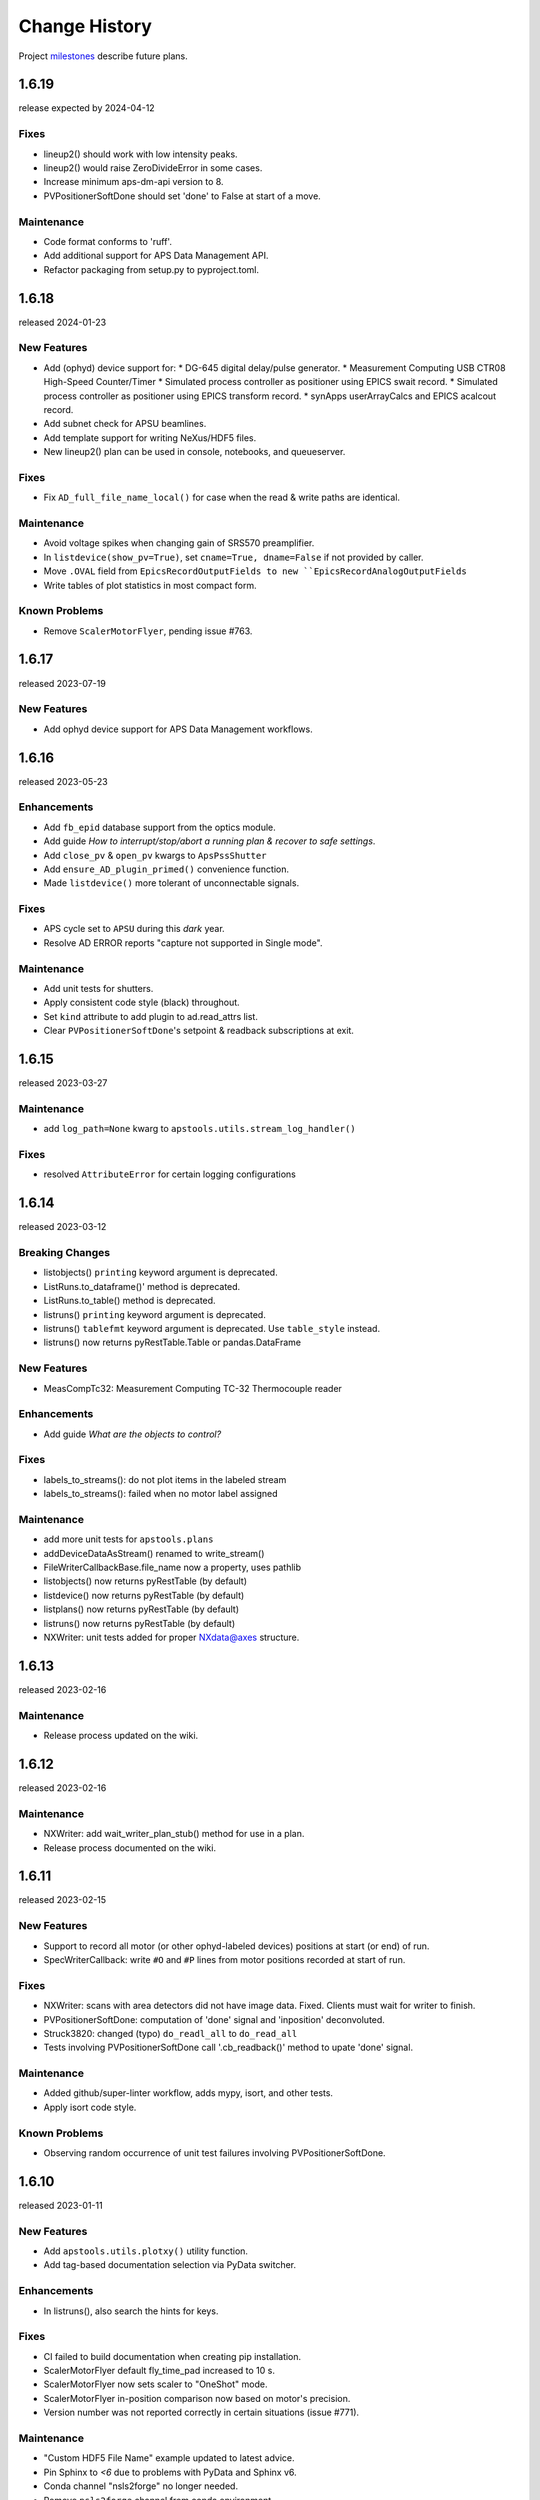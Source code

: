 ..
  This file describes user-visible changes between the versions.

  subsections could include these headings (in this order), omit if no content

    Notice
    Breaking Changes
    New Features
    Enhancements
    Fixes
    Maintenance
    Deprecations
    Known Problems
    New Contributors

Change History
##############

Project `milestones <https://github.com/BCDA-APS/apstools/milestones>`_
describe future plans.

..
   1.6.20
   ******

   release expected by 2024-04-30

1.6.19
******

release expected by 2024-04-12

Fixes
-----

* lineup2() should work with low intensity peaks.
* lineup2() would raise ZeroDivideError in some cases.
* Increase minimum aps-dm-api version to 8.
* PVPositionerSoftDone should set 'done' to False at start of a move.

Maintenance
-----------

* Code format conforms to 'ruff'.
* Add additional support for APS Data Management API.
* Refactor packaging from setup.py to pyproject.toml.

1.6.18
******

released 2024-01-23

New Features
------------

* Add (ophyd) device support for:
  * DG-645 digital delay/pulse generator.
  * Measurement Computing USB CTR08 High-Speed Counter/Timer
  * Simulated process controller as positioner using EPICS swait record.
  * Simulated process controller as positioner using EPICS transform record.
  * synApps userArrayCalcs and EPICS acalcout record.
* Add subnet check for APSU beamlines.
* Add template support for writing NeXus/HDF5 files.
* New lineup2() plan can be used in console, notebooks, and queueserver.

Fixes
-----------

* Fix ``AD_full_file_name_local()`` for case when the read & write paths are identical.

Maintenance
-----------

* Avoid voltage spikes when changing gain of SRS570 preamplifier.
* In ``listdevice(show_pv=True)``, set ``cname=True, dname=False`` if not provided by caller.
* Move ``.OVAL`` field from ``EpicsRecordOutputFields to new ``EpicsRecordAnalogOutputFields``
* Write tables of plot statistics in most compact form.

Known Problems
--------------

* Remove ``ScalerMotorFlyer``, pending issue #763.

1.6.17
******

released 2023-07-19

New Features
------------

* Add ophyd device support for APS Data Management workflows.

1.6.16
******

released 2023-05-23

Enhancements
------------

* Add ``fb_epid`` database support from the optics module.
* Add guide *How to interrupt/stop/abort a running plan & recover to safe settings*.
* Add ``close_pv`` & ``open_pv`` kwargs to ``ApsPssShutter``
* Add ``ensure_AD_plugin_primed()`` convenience function.
* Made ``listdevice()`` more tolerant of unconnectable signals.

Fixes
-----

* APS cycle set to ``APSU`` during this *dark* year.
* Resolve AD ERROR reports "capture not supported in Single mode".

Maintenance
------------

* Add unit tests for shutters.
* Apply consistent code style (black) throughout.
* Set ``kind`` attribute to add plugin to ad.read_attrs list.
* Clear ``PVPositionerSoftDone``'s setpoint & readback subscriptions at exit.

1.6.15
******

released 2023-03-27

Maintenance
------------

* add ``log_path=None`` kwarg to ``apstools.utils.stream_log_handler()``

Fixes
------------

- resolved ``AttributeError`` for certain logging configurations


1.6.14
******

released 2023-03-12

Breaking Changes
------------------------

* listobjects() ``printing`` keyword argument is deprecated.
* ListRuns.to_dataframe()' method is deprecated.
* ListRuns.to_table() method is deprecated.
* listruns() ``printing`` keyword argument is deprecated.
* listruns() ``tablefmt`` keyword argument is deprecated.  Use ``table_style`` instead.
* listruns() now returns pyRestTable.Table or pandas.DataFrame

New Features
------------

* MeasCompTc32: Measurement Computing TC-32 Thermocouple reader

Enhancements
------------

* Add guide *What are the objects to control?*

Fixes
------------

- labels_to_streams(): do not plot items in the labeled stream
- labels_to_streams(): failed when no motor label assigned

Maintenance
------------

* add more unit tests for ``apstools.plans``
* addDeviceDataAsStream() renamed to write_stream()
* FileWriterCallbackBase.file_name now a property, uses pathlib
* listobjects() now returns pyRestTable (by default)
* listdevice() now returns pyRestTable (by default)
* listplans() now returns pyRestTable (by default)
* listruns() now returns pyRestTable (by default)
* NXWriter: unit tests added for proper NXdata@axes structure.

1.6.13
******

released 2023-02-16

Maintenance
------------

* Release process updated on the wiki.

1.6.12
******

released 2023-02-16

Maintenance
------------

* NXWriter: add wait_writer_plan_stub() method for use in a plan.
* Release process documented on the wiki.

1.6.11
******

released 2023-02-15

New Features
------------

* Support to record all motor (or other ophyd-labeled devices) positions at start (or end) of run.
* SpecWriterCallback: write ``#O`` and ``#P`` lines from motor positions recorded at start of run.

Fixes
------------

* NXWriter: scans with area detectors did not have image data.  Fixed.  Clients must wait for writer to finish.
* PVPositionerSoftDone: computation of 'done' signal and 'inposition' deconvoluted.
* Struck3820: changed (typo) ``do_readl_all`` to ``do_read_all``
* Tests involving PVPositionerSoftDone call '.cb_readback()' method to upate 'done' signal.

Maintenance
------------

* Added github/super-linter workflow, adds mypy, isort, and other tests.
* Apply isort code style.

Known Problems
--------------

* Observing random occurrence of unit test failures involving PVPositionerSoftDone.

1.6.10
******

released 2023-01-11

New Features
------------

* Add ``apstools.utils.plotxy()`` utility function.
* Add tag-based documentation selection via PyData switcher.

Enhancements
------------

* In listruns(), also search the hints for keys.

Fixes
------------

* CI failed to build documentation when creating pip installation.
* ScalerMotorFlyer default fly_time_pad increased to 10 s.
* ScalerMotorFlyer now sets scaler to "OneShot" mode.
* ScalerMotorFlyer in-position comparison now based on motor's precision.
* Version number was not reported correctly in certain situations (issue #771).

Maintenance
------------

* "Custom HDF5 File Name" example updated to latest advice.
* Pin Sphinx to `<6` due to problems with PyData and Sphinx v6.
* Conda channel "nsls2forge" no longer needed.
* Remove ``nsls2forge`` channel from conda environment.

New Contributors
-----------------------

* @jwkim-anl (Jong Woo Kim, ANL) for the ``plotxy()`` idea.

1.6.9
******

released 2022-11-30

New Features
------------

* Add ``ScalerMotorFlyer()`` device.
* Add functions to support reporting of logging messages.
* Add :meth:`restorable_stage_sigs` decorator.
* Add support for Python 3.11.
* Add ``utils.analysis_1D()`` & ``utils.analysis_2D()`` functions for peaks statistics.

Enhancements
------------

* Add example notebook *Fly Scans with EPICS motor and scaler*.
* Add guide *How to Search in Databroker*.
* Add guide *How to setup logging*.

Maintenance
------------

* Add convenience import:``from apstools.devices import AD_EpicsFileNameMixin``.
* Enable: ``from apstools.devices import AD_EpicsFileNameMixin``.
* Resolve intermittent, random CI failures.
* Resolve problems reporting unit test coverage statistics.
* Unit tests now support Python version 3.8, 3.9, 3.10, & 3.11.

1.6.8
******

released 2022-10-16

Fixes
------------

* [again] Make sure that YML (and other) files are packaged for pip and conda.

1.6.7
******

skipped

1.6.6
******

released 2022-10-13

New Features
------------

* Add ``request_input()`` plan stub, per user request.
* Add fly scan for scaler v. continuous motor.

Maintenance
-----------

* Rename: ``devices.make_dict_device()`` is now ``devices.dict_device_factory()``.

Fixes
------------

* Make sure that YML (and other) files are packaged for pip and conda.
* PVPositioner got stuck if target position was the same as current position.

Deprecations
------------

* Removed all snapshot support.

1.6.5
******

released 2022-10-04

Maintenance
---------------

* Pip requirements updated.

1.6.4
******

released 2022-10-03

New Features and/or Enhancements
---------------------------------------------

* Example of imaging with AreaDetector in Single mode writing HDF5 files.
* ``lineup()``: user can choose which feature (max, min, cen, com), additional API changes.
* ``devices.make_dict_device()`` to make a recordable Device from a dictionary.
* Only publish documentation on demand by executing GitHub workflow.
* Switch HTML documentation to use *PyData* theme.

Maintenance
---------------

* Re-arranged the documentation.  Some examples renamed.  Content unchanged.
* Update the APS cycle dates file through 2023-04-30.

1.6.3
******

released 2022-08-15

New Features and/or Enhancements
---------------------------------------------

* Add devices.CamMixin_V3_1_1
* Add devices.CamMixin_V34
* Add devices.SingleTrigger_V34
* Add EpicsScanIdSignal (scan_id from EPICS PV).
* Add run_blocking_function() plan to run blocking functions in the RunEngine.
* Published on conda-forge ``conda install -c conda-forge apstools``.
* replay() can now take a run, [run], header, or [header]
* Switch HTML documentation to use *furo* theme.

Maintenance
---------------

* Combine install steps, workflows in CI
* Describe how to use the NXWriter callback.
* Refactor AD test with EPICS-controlled image file names.
* Refactor test_move_to_zero().
* Unit tests now support Python version 3.8, 3.9, & 3.10.

Deprecations
---------------

* ``bluesky_snapshot_viewer`` and underlying GUI code will be dropped by 2022-12-31.
* Drop support for Python 3.7 per NEP29.
* Stop publishing on channel ``-c aps-anl-tag`` (use ``-c conda-forge`` instead).

1.6.2
******

released 2022-07-06

Notice
---------------

* Confirmed: databroker finds HDF5 image files with custom names.
* Still not ready for databroker 2.0+.

New Features
---------------

* Documentation website: https://bcda-aps.github.io/apstools/
* New example: user-controlled HDF5 image file names.
* Using Jupyter notebooks directly (via ``nbsphinx`` extension).
* User-controlled HDF5, JPEG, TIFF image file names.

Fixes
---------------

* Fix timeout problem in utils.connect_pvlist().
* Fix unexpected key in datum kwargs.
* Fix ``utils.listdevice()`` mixing dot and underline name separators.

Maintenance
---------------

* Applied custom project badge for APS software License.
* Use micromamba in testing workflows.

Deprecations
---------------

* Drop LGTM.com static code analysis service.
* Drop RTD (readthedocs) documentation publishing service.

Contributors
---------------

* Harry Zhou

1.6.1
******

released 2022-01-26

Fixes
---------------

* Move ``enable`` Component out from synApps Record devices.
* Renew the unit tests for PVPositionerSoftDoneWithStop.

1.6.0
******

released 2022-01-20

Breaking Changes
-----------------

* Moved ``apsbss`` support to new ``apsbss`` package (install with either ``pip`` or ``conda``).  See https://bcda-aps.github.io/apsbss/ for details.
* Can use Python 3.7 - 3.9.  Cannot use Python 3.10 yet due to upstream limitation from databroker and intake packages.
* Moved ``command_list_as_table()`` from `utils` into ``plans/command_list``.
* Removed ``BusyStatus`` from `apstools.synApps.busy`
* ``callbacks/``: ``DocumentCollectorCallback``, ``document_contents_callback``, and ``SnapshotReport`` moved into ``callbacks/``.
* ``devices/``: Reorganized all devices, including ``synApps/``, into ``devices/`` subpackage.
* ``devices/``: ``SynPseudoVoigt()`` moved from ``signals/`` to ``devices/``.
* ``plans/``: Reorganized ``plans.py`` and ``_plans/`` into ``plans/`` subpackage.
* ``snapshot/``: Moved ``snapshot`` application and related files to a subdirectory.
* ``utils/``: Reorganized ``utils.py`` and ``_utils/`` into ``utils/`` subpackage.

New Features and/or Enhancements
---------------------------------------------

* Add support for Eurotherm 2216e temperature controller
* Add support for Lakeshore 336 temperature controller
* Add support for Lakeshore 340 temperature controller
* Add support for synApps calc ``scalcout`` record.
* Add support for synApps calc ``sseq`` record.
* Add support for EPICS base ``sub`` record.
* Add support for synApps calc ``userAve`` database.
* Add support for synApps calc ``userStringSeq`` database.
* Add support for synApps calc ``userStringCalc`` database.
* Add support for synApps optics ``2slit`` database.

Fixes
-----------

* Convert ``None`` to ``"null"`` when saving ``PeakStats`` to stream.

Maintenance
---------------

Now testing with Python versions 3.7 - 3.9.  (Can't use with Py3.10 yet due to upstream requirements.)

Update notebooks:

* ``demo_specfile_example``
* ``demo_tuneaxis``

Remove notebooks:

* ``demo_specfile_databroker``

Deprecations
---------------

* Applications

  * `apstools_plan_catalog` application and related support.

* Devices

  * ``ApsCycleComputedRO``
  * ``move_energy()`` method in ``KohzuSeqCtl_Monochromator`` class
  * ``ProcessController``

* Utilities

  * ``device_read2table``
  * ``json_export``
  * ``json_import``
  * ``listdevice_1_5_2``
  * ``listruns_v1_4``
  * ``object_explorer``

Contributors
---------------

* Gilberto Fabbris
* Jan Ilavsky
* Qingteng Zhang

1.5.4
******

released 2021-11-25

NOTE: The ``apsbss`` component will be moved out of ``apstools`` into its
own package with the next release (1.6.0, ~Feb 2022) of ``apstools``.

Notice
-----------------

The Python version is limited to 3.7 due to *aps-dm-api* package.  Expect this
limitation to be relaxed, allowing any Python 3.7 and higher with the 1.6.0
release.

Fixes
---------------

* Added table of APS run cycle dates.  Use that if *aps-dm-api* not available.
* Restricted python version to 3.7 due to upstream *aps_dm_api* package.
* Rename name `uid` to `token` to avoid LGTM security false alert.

Deprecations
---------------

This support was marked as deprecated in release 1.5.4:

* ``apstools.devices.ApsCycleComputedRO``

1.5.3
******

released 2021-10-15

.. Format of the Change History changes with this release to make
   the layout become more relevant to the __reader__.  The
   `release notes <https://github.com/BCDA-APS/apstools/wiki/Release-Notes>`_
   on the wiki provide links to these specifics.

Notice
-----------------

The ``apstools.beamtime`` module and related content (includes ``apsbss``)
will be moved to a new repository for release 1.6.0. This will
remove the requirement that the APS data management tools (package *aps-dm*,
which only works on the APS computing network) be included.  With this
change, users will be able to ``conda install apstools -c aps-anl-tag`` on
computers outside of the APS computing network.

Breaking Changes
-----------------

* ``apstools.utils.listdevice`` has a new API (old version renamed to ``listdevice_1_5_2``)

New Features and/or Enhancements
---------------------------------------------

* Kohzu monochromator ``energy``, ``wavelength``, and ``theta`` each are now a ``PVPositioner`` (subclass).
* Linkam temperature controller CI94
* Linkam temperature controller T96
* Stanford Research Systems 570 current preamplifier
* Stanford Research Systems PTC10 temperature controller
* XIA PF4 filter now supports multiple PF4 units.
* Generalize that amplifiers will have a ``gain`` Component attribute.
* Generalize that temperature controllers will have a  ``temperature`` Component attribute that is a positioner (subclass of ``ophyd.PVPositioner``).
* Enhanced positioners for EPICS Devices:
  * ``apstools.devices.PVPositionerSoftDone``
  * ``apstools.devices.PVPositionerSoftDoneWithStop``

Fixes
---------------

* Fixed bug in ``devices.ApsCycleComputedRO`` and ``devices.ApsCycleDM`` involving ``datetime``.

Maintenance
---------------

* Moved all device support into individual modules under `apstools._devices` because `apstools.devices` module was getting too big.  Will refactor all with release 1.6.0.
* Add unit tests for ``devices.ApsCycle*`` Devices.
* Add EPICS IOCs (ADSimDetector and synApps xxx) to continuous integration for use in unit testing.
* Unit tests now use *pytest* package.
* Suppress certain warnings during unit testing.

Deprecations
---------------

This support will be removed in release 1.6.0:

* ``apstools.beamtime`` module and related content (includes ``apsbss``) will be moved to a new repository
* ``apstools.devices.ProcessController``
* ``apstools.utils.device_read2table``
* ``apstools.utils.listdevice_1_5_2``
* ``apstools.utils.object_explorer``

Contributors
---------------

* Fanny Rodolakis
* Gilberto Fabbris
* Jan Ilavsky
* Qingteng Zhang
* 4-ID-C Polar
* 8-ID-I XPCS
* 9-ID-C USAXS

1.5.2 (and previous)
************************

See this table for release change histories, highlighted by version control
reference (pull request or issue):

:1.5.2:  released 2021-09-29

   * Drop Codacy (https://app.codacy.com/gh/BCDA-APS/apstools) as no longer needed.

   * `#540 <https://github.com/BCDA-APS/apstools/pull/540>`_
      Add ``apstools.utils.listplans()`` function.

   * `#534 <https://github.com/BCDA-APS/apstools/pull/534>`_
      Add ``apstools.utils.OverrideParameters`` class.
      Hoisted from APS USAXS instrument.

   * `#537 <https://github.com/BCDA-APS/apstools/pull/537>`_
      Enhancements to ``apstools.utils.listruns()``:

      * Add search by list of ``scan_id`` or ``uid`` values.
      * Optimize search speed.

   * `#534 <https://github.com/BCDA-APS/apstools/pull/534>`_
      Add ``apstools.plans.documentation_run()`` plan.
      Hoisted from APS USAXS instrument.

   * `#528 <https://github.com/BCDA-APS/apstools/pull/528>`_
      Add ``kind=`` kwarg to synApps Devices.

   * `#539 <https://github.com/BCDA-APS/apstools/pull/539>`_
      Break ``devices`` into submodule ``_devices``.

:1.5.1:  released 2021-07-22

   * `#522 <https://github.com/BCDA-APS/apstools/issues/522>`_
      Deprecate `apstools.devices.ProcessController`.
      Suggest `ophyd.PVPositioner` instead.

   * `#521 <https://github.com/BCDA-APS/apstools/issues/521>`_
      Enhancement: new functions: getRunData(), getRunDataValue(),
      getStreamValues() & listRunKeys()

   * `#518 <https://github.com/BCDA-APS/apstools/issues/518>`_
      Bug fixed: TypeError from summary() of CalcoutRecord

   * `#517 <https://github.com/BCDA-APS/apstools/pull/517>`_
      Added support for python 3.9.

   * `#514 <https://github.com/BCDA-APS/apstools/pull/514>`_
      Refactor 'SIGNAL.value' to 'SIGNAL.get()'

:1.5.0:  released 2021-04-02

   * `#504 comment <https://github.com/BCDA-APS/apstools/pull/504#issuecomment-804377418>`_
      Dropped support for python 3.6.

   * `#495 <https://github.com/BCDA-APS/apstools/pull/495>`_
      Dropped diffractometer support code.

   * `#511 <https://github.com/BCDA-APS/apstools/pull/511>`_
      & `#497 <https://github.com/BCDA-APS/apstools/pull/497>`_
      Add ``utils.findbyname()`` and ``utils.findbypv()`` functions.

   * `#506 <https://github.com/BCDA-APS/apstools/pull/506>`_
      ``spec2ophyd`` can now read SPEC config files from APS 17BM

   * `#504 <https://github.com/BCDA-APS/apstools/pull/504>`_
      Overhaul of listruns() using pandas.  Previous code
      renamed to listruns_v1_4().

   * `#503 <https://github.com/BCDA-APS/apstools/pull/503>`_
      Unit tests with data now used msgpack-backed databroker.

   * `#495 <https://github.com/BCDA-APS/apstools/pull/495>`_
      remove *hklpy* requirement since all diffractometer
      support code will be moved to
      [*hklpy*](https://github.com/bluesky/hklpy) package.

:1.4.1:  released: 2021-01-23

    * add Area Detector configuration examples:
      Pilatus & Perkin-Elmer, both writing image to HDF5 file

    * `#488 <https://github.com/BCDA-APS/apstools/pull/488>`_
       use first trigger_mode when priming AD plugin

    * `#487 <https://github.com/BCDA-APS/apstools/pull/487>`_
       ensure spec2ophyd code is packaged

:1.4.0:  released: 2021-01-15

    * `#483 <https://github.com/BCDA-APS/apstools/pull/483>`_
       Python code style must pass ``flake8`` test.

    * `#482 <https://github.com/BCDA-APS/apstools/pull/482>`_
       specwriter: Fix bug when plan_args structure includes a numpy
       ndarray.

    * `#474 <https://github.com/BCDA-APS/apstools/pull/474>`_
       :func:`apstools.utils.listruns()` now defaults to the
       current catalog in use.

       New functions:

       * :func:`apstools.utils.getDatabase`
       * :func:`apstools.utils.getDefaultDatabase`

    * `#472 <https://github.com/BCDA-APS/apstools/pull/472>`_
       Respond to changes in upstream packages.

       * package requirements
       * auto-detection of command list format (Excel or text)
       * use *openpyxl* [#]_ instead of *xlrd* [#]_ and
         *pandas* [#]_ to read Microsoft Excel `.xlsx` spreadsheet
         files

       .. [#] https://openpyxl.readthedocs.io
       .. [#] https://xlrd.readthedocs.io
       .. [#] https://pandas.pydata.org

    * `#470 <https://github.com/BCDA-APS/apstools/pull/470>`_
       Area Detector plugin preparation & detection.

       * :func:`apstools.devices.AD_plugin_primed()`
          re-written completely
       * :func:`apstools.devices.AD_prime_plugin()`
          replaced by :func:`apstools.devices.AD_prime_plugin2()`

    * `#463 <https://github.com/BCDA-APS/apstools/pull/463>`_
       Remove deprecated features.

       * ``apstools.suspenders.SuspendWhenChanged()``
       * ``apstools.utils.plot_prune_fifo()``
       * ``apstools.utils.show_ophyd_symbols()``
       * ``apstools.synapps.asyn.AsynRecord.binary_output_maxlength()``
       * ``apstools.devices.AD_warmed_up()``

    * `#451 <https://github.com/BCDA-APS/apstools/pull/451>`_
       Undulator and Kohzu monochromator functionalities

       * :class:`apstools.devices.ApsUndulator()`

         Adds some ``Signal`` components (such as setting `kind` kwarg)
         that are helpful in moving the undulator

:1.3.9:  released 2020-11-30

    * `#459 <https://github.com/BCDA-APS/apstools/pull/459>`_
       ``apsbss``: list ESAFs & proposals from other cycles
    * `#457 <https://github.com/BCDA-APS/apstools/pull/457>`_
       :func:`apstools.utils.rss_mem()`: show memory used by this process

:1.3.8:  released: 2020-10-23

    * `#449 <https://github.com/BCDA-APS/apstools/pull/449>`_
       diffractometer wh() shows extra positioners
    * `#446 <https://github.com/BCDA-APS/apstools/pull/446>`_
       utils: device_read2table() renamed to listdevice()
    * `#445 <https://github.com/BCDA-APS/apstools/pull/445>`_
       synApps: add Device for iocStats
    * `#437 <https://github.com/BCDA-APS/apstools/pull/437>`_
       diffractometer add pa() report
    * `#426 <https://github.com/BCDA-APS/apstools/pull/426>`_
       diffractometer add simulated diffractometers
    * `#425 <https://github.com/BCDA-APS/apstools/pull/425>`_
       BUG fixed: listruns() when no stop document
    * `#423 <https://github.com/BCDA-APS/apstools/pull/423>`_
       BUG fixed: apsbss IOC starter script

:1.3.7:  released: 2020-09-18

    * `#422 <https://github.com/BCDA-APS/apstools/pull/422>`_
       additional AD support from APS USAXS
    * `#421 <https://github.com/BCDA-APS/apstools/pull/421>`_
       wait for undulator when start_button pushed
    * `#418 <https://github.com/BCDA-APS/apstools/pull/418>`_
       apsbss: only update APS run cycle name after current cycle ends

:1.3.6:  released 2020-09-04

    * `#416 <https://github.com/BCDA-APS/apstools/pull/416>`_
       apsbss: allow iso8601 time strings to have *option* for fractional seconds
    * `#415 <https://github.com/BCDA-APS/apstools/pull/415>`_
       Get APS cycle name from official source

:1.3.5:  released 2020-08-25

    * `#406 <https://github.com/BCDA-APS/apstools/pull/406>`_
       replace ``plot_prune_fifo()`` with ``trim_plot()``
       and ``trim_plot_by_name()``
    * `#405 <https://github.com/BCDA-APS/apstools/pull/405>`_
       add Y1 & Z2 read-only signal to Kohzu Monochromator device
    * `#403 <https://github.com/BCDA-APS/apstools/pull/403>`_
       deprecate ``SuspendWhenChanged()``

:1.3.4:  released 2020-08-14

    * `#400 <https://github.com/BCDA-APS/apstools/pull/400>`_
       resolve warnings and example documentation inconsistency
    * `#399 <https://github.com/BCDA-APS/apstools/pull/399>`_
       parse iso8601 date for py36
    * `#398 <https://github.com/BCDA-APS/apstools/pull/398>`_
       DiffractometerMixin: add wh() method
    * `#396 <https://github.com/BCDA-APS/apstools/pull/396>`_
       provide spec2ophyd application
    * `#394 <https://github.com/BCDA-APS/apstools/pull/394>`_
       add utils.copy_filtered_catalog()
    * `#392 <https://github.com/BCDA-APS/apstools/pull/392>`_
       RTD make parameter lists clearer
    * `#390 <https://github.com/BCDA-APS/apstools/pull/390>`_
       improve formatting of parameter list in RTD
    * `#388 <https://github.com/BCDA-APS/apstools/pull/388>`_
       add utils.quantify_md_key_use()
    * `#385 <https://github.com/BCDA-APS/apstools/issues/385>`_
       spec2ophyd: make entry point

:1.3.3:  released 2020-07-22

    * `#384 <https://github.com/BCDA-APS/apstools/pull/384>`_
       apsbss: print, not log from commands
    * `#382 <https://github.com/BCDA-APS/apstools/pull/382>`_
       spec2ophyd analyses

:1.3.2:  released 2020-07-20

    * `#380 <https://github.com/BCDA-APS/apstools/pull/380>`_
       apsbss: fix object references

:1.3.1:  released 2020-07-18

    * `#378 <https://github.com/BCDA-APS/apstools/pull/378>`_
       apsbss_ioc.sh: add checkup (keep-alive feature for the IOC)
    * `#376 <https://github.com/BCDA-APS/apstools/pull/376>`_
       apsbss: example beam line-specific shell scripts
    * `#375 <https://github.com/BCDA-APS/apstools/pull/375>`_
       apsbss: add PVs for numbers of users
    * `#374 <https://github.com/BCDA-APS/apstools/pull/374>`_
       apsbss_ophyd: addDeviceDataAsStream() from USAXS
    * `#373 <https://github.com/BCDA-APS/apstools/pull/373>`_
       account for time zone when testing datetime-based file name
    * `#371 <https://github.com/BCDA-APS/apstools/pull/371>`_
       update & simplify the travis-ci setup
    * `#369 <https://github.com/BCDA-APS/apstools/pull/369>`_
       spec2ophyd: handle NONE in SPEC counters
    * `#368 <https://github.com/BCDA-APS/apstools/pull/368>`_
       spec2ophyd: config file as command-line argument
    * `#367 <https://github.com/BCDA-APS/apstools/pull/367>`_
       apsbss: move ophyd import from main
    * `#364 <https://github.com/BCDA-APS/apstools/pull/364>`_
       apsbss: add PVs for ioc_host and ioc_user
    * `#363 <https://github.com/BCDA-APS/apstools/pull/363>`_
       Handle when mailInFlag not provided
    * `#360 <https://github.com/BCDA-APS/apstools/pull/360>`_
       prefer logging to print

:1.3.0:  release expected by 2020-07-15

    * add NeXus writer callback
    * add ``apsbss`` : APS experiment metadata support
    * `#351 <https://github.com/BCDA-APS/apstools/issues/351>`_
       apsbss: put raw info into PV
    * `#350 <https://github.com/BCDA-APS/apstools/issues/350>`_
       apsbss: clarify meaning of reported dates
    * `#349 <https://github.com/BCDA-APS/apstools/issues/349>`_
       apsbss: add "next" subcommand
    * `#347 <https://github.com/BCDA-APS/apstools/issues/347>`_
       some apbss files not published
    * `#346 <https://github.com/BCDA-APS/apstools/pull/346>`_
       publish fails to push conda packages
    * `#344 <https://github.com/BCDA-APS/apstools/pull/344>`_
       listruns() uses databroker v2 API
    * `#343 <https://github.com/BCDA-APS/apstools/issues/343>`_
       review and update requirements
    * `#342 <https://github.com/BCDA-APS/apstools/pull/342>`_
       summarize runs in databroker by plan_name and frequency
    * `#341 <https://github.com/BCDA-APS/apstools/issues/341>`_
       tools to summarize activity
    * `#340 <https://github.com/BCDA-APS/apstools/issues/340>`_
       update copyright year
    * `#339 <https://github.com/BCDA-APS/apstools/issues/339>`_
       resolve Codacy code review issues
    * `#338 <https://github.com/BCDA-APS/apstools/issues/338>`_
       unit tests are leaving directories undeleted
    * `#337 <https://github.com/BCDA-APS/apstools/issues/337>`_
       Document new filewriter callbacks
    * `#336 <https://github.com/BCDA-APS/apstools/pull/336>`_
       add NeXus file writer from USAXS
    * `#335 <https://github.com/BCDA-APS/apstools/issues/335>`_
       update requirements
    * `#334 <https://github.com/BCDA-APS/apstools/pull/334>`_
       support APS proposal & ESAF systems to provide useful metadata
    * `#333 <https://github.com/BCDA-APS/apstools/issues/333>`_
       access APS proposal and ESAF information
    * `#332 <https://github.com/BCDA-APS/apstools/issues/332>`_
       listruns(): use databroker v2 API
    * `#329 <https://github.com/BCDA-APS/apstools/issues/329>`_
       add NeXus writer base class from USAXS

:1.2.6:  released *2020-06-26*

    * `#331 <https://github.com/BCDA-APS/apstools/pull/331>`_
       listruns succeeds even when number of existing runs is less than requested
    * `#330 <https://github.com/BCDA-APS/apstools/issues/330>`_
       BUG: listruns: less than 20 runs in catalog
    * `#328 <https://github.com/BCDA-APS/apstools/pull/328>`_
       epid: add final_value (.VAL field)
    * `#327 <https://github.com/BCDA-APS/apstools/pull/327>`_
       epid: remove clock_ticks (.CT field)
    * `#326 <https://github.com/BCDA-APS/apstools/issues/326>`_
       BUG: epid failed to connect to .CT field
    * `#325 <https://github.com/BCDA-APS/apstools/issues/325>`_
       BUG: epid final_value signal not found
    * `#324 <https://github.com/BCDA-APS/apstools/issues/324>`_
       BUG: epid controlled_value signal name

:1.2.5:  released *2020-06-05*

    * `#322 <https://github.com/BCDA-APS/apstools/issues/322>`_
       add py38 to travis config
    * `#320 <https://github.com/BCDA-APS/apstools/issues/320>`_
       multi-pass tune should use FWHM for next scan
    * `#318 <https://github.com/BCDA-APS/apstools/issues/318>`_
       AxisTunerMixin is now subclass of DeviceMixinBase
    * `#317 <https://github.com/BCDA-APS/apstools/issues/317>`_
       BUG: USAXS can't tune motors
    * `#316 <https://github.com/BCDA-APS/apstools/issues/316>`_
       BUG: Error in asyn object definition
    * `#315 <https://github.com/BCDA-APS/apstools/issues/315>`_
       BUG: AttributeError from db.hs

:1.2.3:  released *2020-05-07*

    * `#314 <https://github.com/BCDA-APS/apstools/issues/314>`_
       fix ImportError about SignalRO
    * `#313 <https://github.com/BCDA-APS/apstools/issues/313>`_
       update packaging requirements

:1.2.2:  released *2020-05-06*

    * DEPRECATION `#306 <https://github.com/BCDA-APS/apstools/issues/306>`_
	   `apstools.plans.show_ophyd_symbols()` will be removed by 2020-07-01.
	   Use `apstools.plans.listobjects()` instead.

    * `#311 <https://github.com/BCDA-APS/apstools/issues/311>`_
       adapt to databroker v1
    * `#310 <https://github.com/BCDA-APS/apstools/issues/310>`_
       enhance listruns() search capabilities
    * `#308 <https://github.com/BCDA-APS/apstools/issues/308>`_
       manage diffractometer constraints
    * `#307 <https://github.com/BCDA-APS/apstools/issues/307>`_
       add diffractometer emhancements
    * `#306 <https://github.com/BCDA-APS/apstools/issues/306>`_
       rename show_ophyd_objects() as listobjects()
    * `#305 <https://github.com/BCDA-APS/apstools/issues/305>`_
       add utils.safe_ophyd_name()
    * `#299 <https://github.com/BCDA-APS/apstools/issues/299>`_
       set_lim() does not set low limit

:1.2.1: released *2020-02-18* - bug fix

    * `#297 <https://github.com/BCDA-APS/apstools/issues/297>`_
       fix import error

:1.2.0: released *2020-02-18* - remove deprecated functions

    * `#293 <https://github.com/BCDA-APS/apstools/issues/293>`_
       remove run_blocker_in_plan()
    * `#292 <https://github.com/BCDA-APS/apstools/issues/292>`_
       remove list_recent_scans()
    * `#291 <https://github.com/BCDA-APS/apstools/issues/291>`_
       remove unix_cmd()
    * `#288 <https://github.com/BCDA-APS/apstools/issues/288>`_
       add object_explorer() (from APS 8-ID-I)

:1.1.19:  released *2020-02-15*

    * `#285 <https://github.com/BCDA-APS/apstools/issues/285>`_
       add EpicsMotorResolutionMixin
    * `#284 <https://github.com/BCDA-APS/apstools/issues/284>`_
       adjust ophyd.EpicsMotor when motor limits changed from other EPICS client
    * `#283 <https://github.com/BCDA-APS/apstools/issues/283>`_
       print_RE_md() now returns a pyRestTable.Table object

:1.1.18:  released *2020-02-09*

    * PyPI would not accept the 1.1.17 version: `filename has already been used`
    * see release notes for 1.1.17

:1.1.17:  released *2020-02-09* - hot fixes

    * `#277 <https://github.com/BCDA-APS/apstools/issues/277>`_
       replace .value with .get()
    * `#276 <https://github.com/BCDA-APS/apstools/issues/276>`_
       update ophyd metadata after motor set_lim()
    * `#274 <https://github.com/BCDA-APS/apstools/issues/274>`_
       APS user operations could be in mode 1 OR 2

:1.1.16:  released *2019-12-05*

    * `#269 <https://github.com/BCDA-APS/apstools/issues/269>`_
       bug: shutter does not move when expected
    * `#268 <https://github.com/BCDA-APS/apstools/issues/268>`_
       add `redefine_motor_position()` plan
    * `#267 <https://github.com/BCDA-APS/apstools/issues/267>`_
       remove `lineup()` plan for now
    * `#266 <https://github.com/BCDA-APS/apstools/issues/266>`_
       bug fix for #265
    * `#265 <https://github.com/BCDA-APS/apstools/issues/265>`_
       refactor of #264
    * `#264 <https://github.com/BCDA-APS/apstools/issues/264>`_
       Limit number of traces shown on a plot - use a FIFO
    * `#263 <https://github.com/BCDA-APS/apstools/issues/263>`_
       `device_read2table()` should print unless optioned False
    * `#262 <https://github.com/BCDA-APS/apstools/issues/262>`_
       add `lineup()` plan (from APS 8-ID-I XPCS)

:1.1.15:  released *2019-11-21* : bug fixes, adds asyn record support

    * `#259 <https://github.com/BCDA-APS/apstools/issues/259>`_
       resolve AssertionError from setup_lorentzian_swait
    * `#258 <https://github.com/BCDA-APS/apstools/issues/258>`_
       swait record does not units, some other fields
    * `#255 <https://github.com/BCDA-APS/apstools/issues/255>`_
       plans: resolve indentation error
    * `#254 <https://github.com/BCDA-APS/apstools/issues/254>`_
       add computed APS cycle as signal
    * `#252 <https://github.com/BCDA-APS/apstools/issues/252>`_
       synApps: add asyn record support

:1.1.14:  released *2019-09-03* : bug fixes, more synApps support

    * `#246 <https://github.com/BCDA-APS/apstools/issues/246>`_
       synApps: shorten name from synApps_ophyd
    * `#245 <https://github.com/BCDA-APS/apstools/issues/245>`_
       swait & calcout: change from *EpicsMotor* to any *EpicsSignal*
    * `#240 <https://github.com/BCDA-APS/apstools/issues/240>`_
       swait: refactor swait record & userCalc support
    * `#239 <https://github.com/BCDA-APS/apstools/issues/239>`_
       transform: add support for transform record
    * `#238 <https://github.com/BCDA-APS/apstools/issues/238>`_
       calcout: add support for calcout record & userCalcOuts
    * `#237 <https://github.com/BCDA-APS/apstools/issues/237>`_
       epid: add support for epid record
    * `#234 <https://github.com/BCDA-APS/apstools/issues/234>`_
       utils: replicate the `unix()` command
    * `#230 <https://github.com/BCDA-APS/apstools/issues/230>`_
       signals: resolve TypeError

:1.1.13:  released *2019-08-15* : enhancements, bug fix, rename

    * `#226 <https://github.com/BCDA-APS/apstools/issues/226>`_
       writer: unit tests for empty #O0 & P0 control lines
    * `#224 <https://github.com/BCDA-APS/apstools/issues/224>`_
       rename: list_recent_scans --> listscans
    * `#222 <https://github.com/BCDA-APS/apstools/issues/222>`_
       writer: add empty #O0 and #P0 lines
    * `#220 <https://github.com/BCDA-APS/apstools/issues/220>`_
       ProcessController: bug fix - raised TypeError

:1.1.12:  released *2019-08-05* : bug fixes & updates

    * `#219 <https://github.com/BCDA-APS/apstools/issues/219>`_
       ``ProcessController``: bug fixes
    * `#218 <https://github.com/BCDA-APS/apstools/issues/218>`_
       ``replay()``: sort chronological by default
    * `#216 <https://github.com/BCDA-APS/apstools/issues/216>`_
       ``replay()``: fails when not list

:1.1.11:  released *2019-07-31* : updates & new utility

    * `#214 <https://github.com/BCDA-APS/apstools/issues/214>`_
       new: ``apstools.utils.APS_utils.replay()``
    * `#213 <https://github.com/BCDA-APS/apstools/issues/213>`_
       ``list_recent_scans`` show ``exit_status``
    * `#212 <https://github.com/BCDA-APS/apstools/issues/212>`_
       ``list_recent_scans`` show reconstructed scan command

:1.1.10:  released *2019-07-30* : updates & bug fix

    * `#211 <https://github.com/BCDA-APS/apstools/issues/211>`_
       ``devices`` calls to superclass ``__init__()``
    * `#209 <https://github.com/BCDA-APS/apstools/issues/209>`_
       ``devices`` call to superclass ``__init__()``
    * `#207 <https://github.com/BCDA-APS/apstools/issues/207>`_
       ``show_ophyd_symbols`` also shows labels
    * `#206 <https://github.com/BCDA-APS/apstools/issues/206>`_
       new: ``apstools.utils.APS_utils.list_recent_scans()``
    * `#205 <https://github.com/BCDA-APS/apstools/issues/205>`_
       ``show_ophyd_symbols`` uses ipython shell's namespace
    * `#202 <https://github.com/BCDA-APS/apstools/issues/202>`_
       add ``labels`` attribute to enable ``wa`` and ``ct`` magic commands

:1.1.9:  released *2019-07-28* : updates & bug fix

    * `#203 <https://github.com/BCDA-APS/apstools/issues/203>`_
       `SpecWriterCallback`: `#N` is number of data columns
    * `#199 <https://github.com/BCDA-APS/apstools/issues/199>`_
       `spec2ophyd` handle CNTPAR:read_misc_1

:1.1.8:  released *2019-07-25* : updates

    * `#196 <https://github.com/BCDA-APS/apstools/issues/196>`_
       `spec2ophyd` handle MOTPAR:read_misc_1
    * `#194 <https://github.com/BCDA-APS/apstools/issues/194>`_
       new ``show_ophyd_symbols`` shows table of global ophyd ``Signal`` and ``Device`` instances
    * `#193 <https://github.com/BCDA-APS/apstools/issues/193>`_
       `spec2ophyd` ignore None items in SPEC config file
    * `#192 <https://github.com/BCDA-APS/apstools/issues/192>`_
       `spec2ophyd` handles VM_EPICS_PV in SPEC config file
    * `#191 <https://github.com/BCDA-APS/apstools/issues/191>`_
       `spec2ophyd` handles PSE_MAC_MOT in SPEC config file
    * `#190 <https://github.com/BCDA-APS/apstools/issues/190>`_
       `spec2ophyd` handles MOTPAR in SPEC config file

:1.1.7:  released 2019-07-04

    * `DEPRECATION <https://github.com/BCDA-APS/apstools/issues/90#issuecomment-483405890>`_
	   `apstools.plans.run_blocker_in_plan()` will be removed by 2019-12-31.
	   Do not write blocking code in bluesky plans.
    * Dropped python 3.5 from supported versions
    * `#175 <https://github.com/BCDA-APS/apstools/issues/175>`_
       move `plans.run_in_thread()` to `utils.run_in_thread()`
    * `#168 <https://github.com/BCDA-APS/apstools/issues/168>`_
       new `spec2ophyd`  migrates SPEC config file to ophyd setup
    * `#166 <https://github.com/BCDA-APS/apstools/issues/166>`_
       `device_read2table()`: format `device.read()` results in a pyRestTable.Table
    * `#161 <https://github.com/BCDA-APS/apstools/issues/161>`_
       `addDeviceDataAsStream()`: add Device as named document stream event
    * `#159 <https://github.com/BCDA-APS/apstools/issues/159>`_
       convert xlrd.XLRDError into apstools.utils.ExcelReadError
    * `#158 <https://github.com/BCDA-APS/apstools/issues/158>`_
       new ``run_command_file()`` runs a command list from text file or Excel spreadsheet

:1.1.6:  released *2019-05-26*

    * `#156 <https://github.com/BCDA-APS/apstools/issues/156>`_
       add ProcessController Device
    * `#153 <https://github.com/BCDA-APS/apstools/issues/153>`_
       print dictionary contents as table
    * `#151 <https://github.com/BCDA-APS/apstools/issues/151>`_
       EpicsMotor support for enable/disable
    * `#148 <https://github.com/BCDA-APS/apstools/issues/148>`_
       more LGTM recommendations
    * `#146 <https://github.com/BCDA-APS/apstools/issues/146>`_
       LGTM code review recommendations
    * `#143 <https://github.com/BCDA-APS/apstools/issues/143>`_
       filewriter fails to raise IOError
    * `#141 <https://github.com/BCDA-APS/apstools/issues/141>`_
       ValueError during tune()

:1.1.5:  released *2019-05-14*

    * `#135 <https://github.com/BCDA-APS/apstools/issues/135>`_
       add refresh button to snapshot GUI

:1.1.4:  released *2019-05-14*

    * `#140 <https://github.com/BCDA-APS/apstools/issues/140>`_
       `event-model` needs at least v1.8.0
    * `#139 <https://github.com/BCDA-APS/apstools/issues/139>`_
       ``ValueError`` in :func:`~apstools.plans.TuneAxis.tune._scan`

:1.1.3:  released *2019-05-10*

    * adds packaging dependence on event-model
    * `#137 <https://github.com/BCDA-APS/apstools/issues/137>`_
       adds `utils.json_export()` and `utils.json_import()`

:1.1.1:  released *2019-05-09*

    * adds packaging dependence on spec2nexus
    * `#136 <https://github.com/BCDA-APS/apstools/issues/136>`_
       get json document stream(s)
    * `#134 <https://github.com/BCDA-APS/apstools/issues/134>`_
       add build on travis-ci with py3.7
    * `#130 <https://github.com/BCDA-APS/apstools/issues/130>`_
       fix conda recipe and pip dependencies (thanks to Maksim Rakitin!)
    * `#128 <https://github.com/BCDA-APS/apstools/issues/128>`_
       SpecWriterCallback.newfile() problem with scan_id = 0
    * `#127 <https://github.com/BCDA-APS/apstools/issues/127>`_
       fixed: KeyError from SPEC filewriter
    * `#126 <https://github.com/BCDA-APS/apstools/issues/126>`_
       add uid to metadata
    * `#125 <https://github.com/BCDA-APS/apstools/issues/125>`_
       SPEC filewriter scan numbering when "new" data file exists
    * `#124 <https://github.com/BCDA-APS/apstools/issues/124>`_
       fixed: utils.trim_string_for_EPICS() trimmed string too long
    * `#100 <https://github.com/BCDA-APS/apstools/issues/100>`_
       fixed: SPEC file data columns in wrong places

:1.1.0:  released *2019.04.16*

    * change release numbering to Semantic Versioning (remove all previous tags and releases)
    * batch scans using Excel spreadsheets
    * bluesky_snapshot_viewer and bluesky_snapshot
    * conda package available
